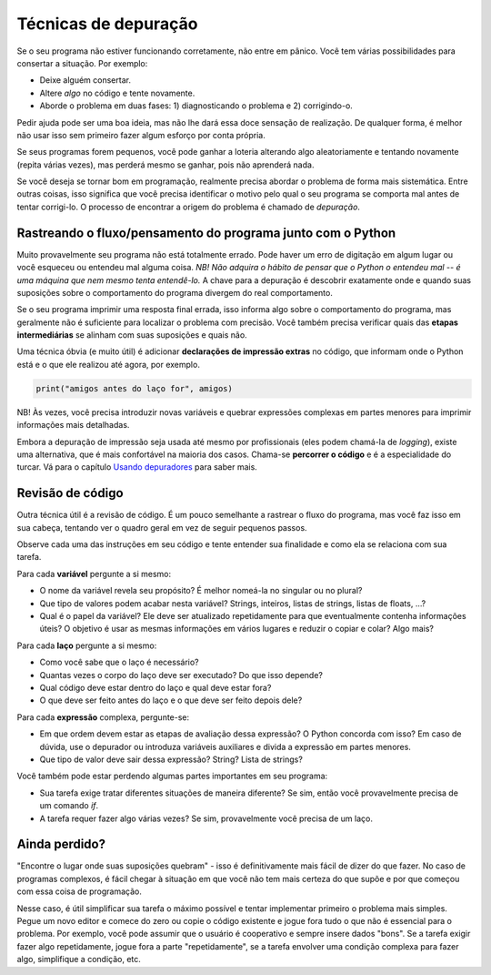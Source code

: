 Técnicas de depuração
=====================

Se o seu programa não estiver funcionando corretamente, não entre em pânico. Você tem várias possibilidades para consertar a situação. Por exemplo:

* Deixe alguém consertar.
* Altere *algo* no código e tente novamente.
* Aborde o problema em duas fases: 1) diagnosticando o problema e 2) corrigindo-o.

Pedir ajuda pode ser uma boa ideia, mas não lhe dará essa doce sensação de realização. De qualquer forma, é melhor não usar isso sem primeiro fazer algum esforço por conta própria.

Se seus programas forem pequenos, você pode ganhar a loteria alterando algo aleatoriamente e tentando novamente (repita várias vezes), mas perderá mesmo se ganhar, pois não aprenderá nada.

Se você deseja se tornar bom em programação, realmente precisa abordar o problema de forma mais sistemática. Entre outras coisas, isso significa que você precisa identificar o motivo pelo qual o seu programa se comporta mal antes de tentar corrigi-lo. O processo de encontrar a origem do problema é chamado de *depuração*.

Rastreando o fluxo/pensamento do programa junto com o Python
------------------------------------------------------------

Muito provavelmente seu programa não está totalmente errado. Pode haver um erro de digitação em algum lugar ou você esqueceu ou entendeu mal alguma coisa. *NB! Não adquira o hábito de pensar que o Python o entendeu mal -- é uma máquina que nem mesmo tenta entendê-lo.* A chave para a depuração é descobrir exatamente onde e quando suas suposições sobre o comportamento do programa divergem do real comportamento.

Se o seu programa imprimir uma resposta final errada, isso informa algo sobre o comportamento do programa, mas geralmente não é suficiente para localizar o problema com precisão. Você também precisa verificar quais das **etapas intermediárias** se alinham com suas suposições e quais não.

Uma técnica óbvia (e muito útil) é adicionar **declarações de impressão extras** no código, que informam onde o Python está e o que ele realizou até agora, por exemplo.

.. code::

	print("amigos antes do laço for", amigos)

NB! Às vezes, você precisa introduzir novas variáveis e quebrar expressões complexas em partes menores para imprimir informações mais detalhadas.

Embora a depuração de impressão seja usada até mesmo por profissionais (eles podem chamá-la de *logging*), existe uma alternativa, que é mais confortável na maioria dos casos. Chama-se **percorrer o código** e é a especialidade do turcar. Vá para o capítulo `Usando depuradores <debuggers.rst>`_ para saber mais.

Revisão de código
-----------------

Outra técnica útil é a revisão de código. É um pouco semelhante a rastrear o fluxo do programa, mas você faz isso em sua cabeça, tentando ver o quadro geral em vez de seguir pequenos passos.

Observe cada uma das instruções em seu código e tente entender sua finalidade e como ela se relaciona com sua tarefa.

Para cada **variável** pergunte a si mesmo:

* O nome da variável revela seu propósito? É melhor nomeá-la no singular ou no plural?
* Que tipo de valores podem acabar nesta variável? Strings, inteiros, listas de strings, listas de floats, ...?
* Qual é o papel da variável? Ele deve ser atualizado repetidamente para que eventualmente contenha informações úteis? O objetivo é usar as mesmas informações em vários lugares e reduzir o copiar e colar? Algo mais?

Para cada **laço** pergunte a si mesmo:

* Como você sabe que o laço é necessário?
* Quantas vezes o corpo do laço deve ser executado? Do que isso depende?
* Qual código deve estar dentro do laço e qual deve estar fora?
* O que deve ser feito antes do laço e o que deve ser feito depois dele?

Para cada **expressão** complexa, pergunte-se:

* Em que ordem devem estar as etapas de avaliação dessa expressão? O Python concorda com isso? Em caso de dúvida, use o depurador ou introduza variáveis auxiliares e divida a expressão em partes menores.
* Que tipo de valor deve sair dessa expressão? String? Lista de strings?

Você também pode estar perdendo algumas partes importantes em seu programa:

* Sua tarefa exige tratar diferentes situações de maneira diferente? Se sim, então você provavelmente precisa de um comando `if`.
* A tarefa requer fazer algo várias vezes? Se sim, provavelmente você precisa de um laço.

Ainda perdido?
--------------

"Encontre o lugar onde suas suposições quebram" - isso é definitivamente mais fácil de dizer do que fazer. No caso de programas complexos, é fácil chegar à situação em que você não tem mais certeza do que supõe e por que começou com essa coisa de programação.

Nesse caso, é útil simplificar sua tarefa o máximo possível e tentar implementar primeiro o problema mais simples. Pegue um novo editor e comece do zero ou copie o código existente e jogue fora tudo o que não é essencial para o problema. Por exemplo, você pode assumir que o usuário é cooperativo e sempre insere dados "bons". Se a tarefa exigir fazer algo repetidamente, jogue fora a parte "repetidamente", se a tarefa envolver uma condição complexa para fazer algo, simplifique a condição, etc.


